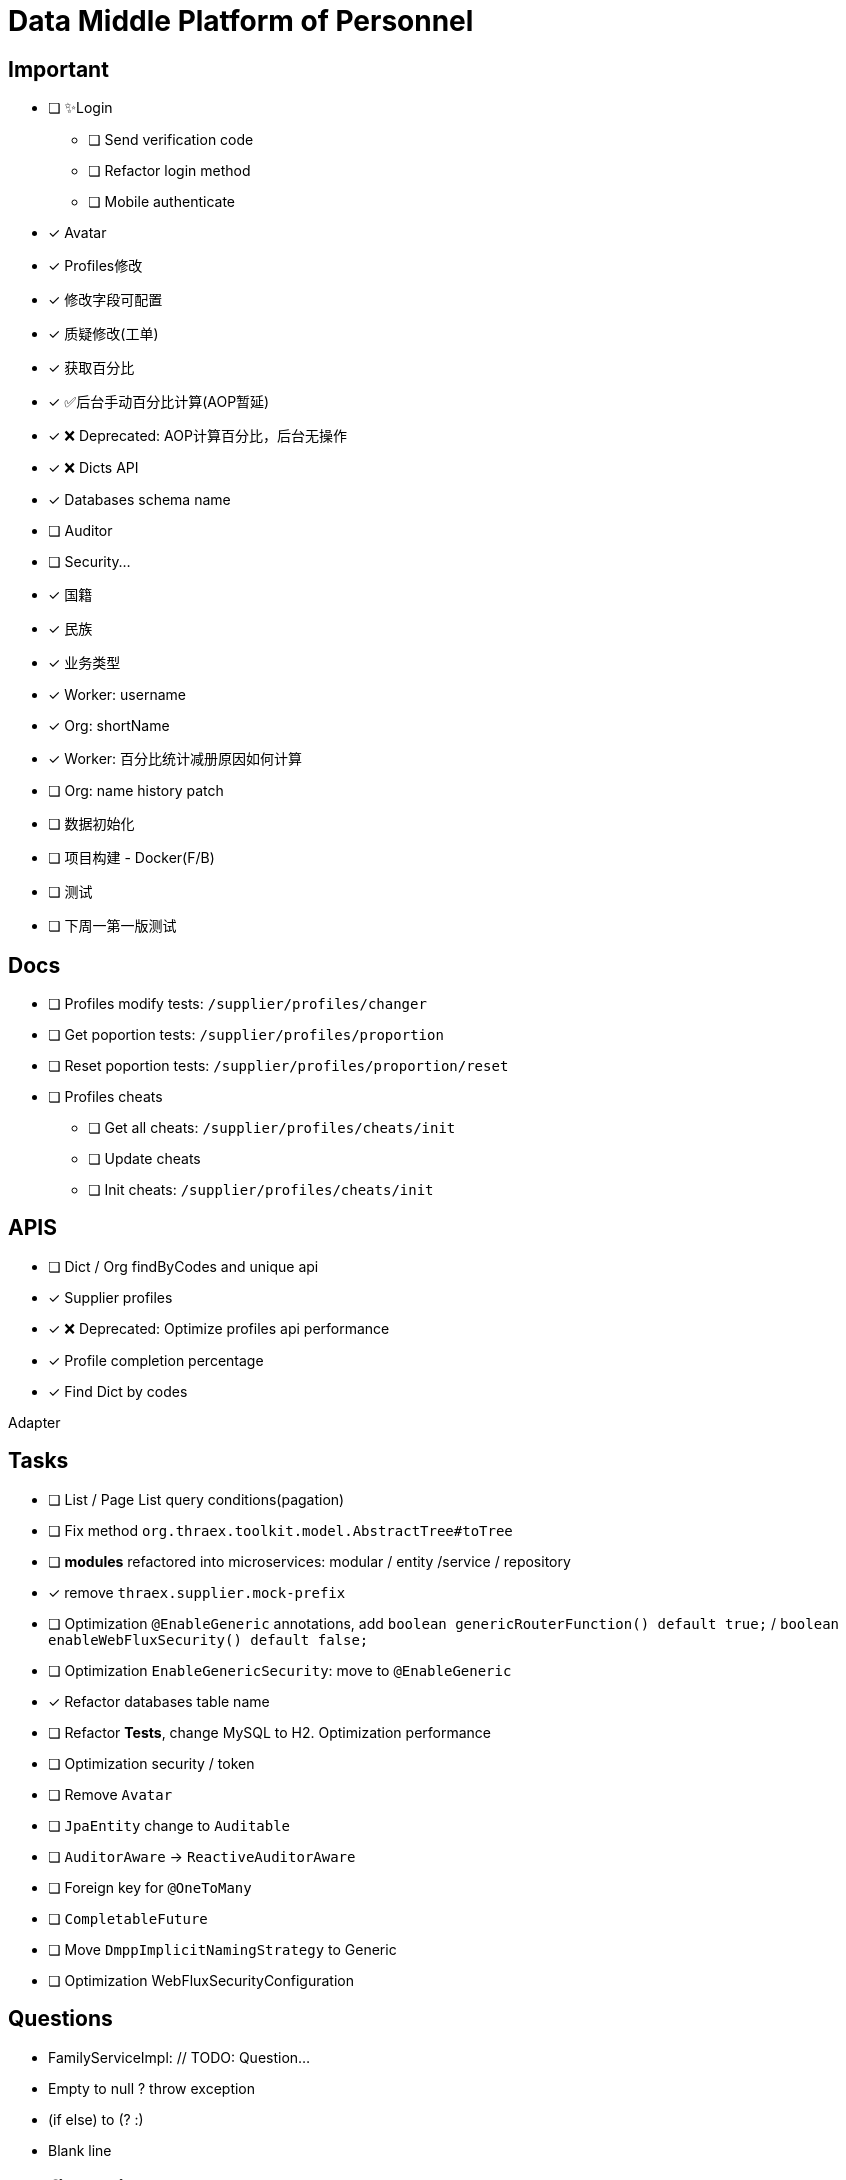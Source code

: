 :toc-title: Data Middle Platform of Personnel
// :toc: left
:toclevels: 4
:source-highlighter: rouge

= {toc-title}

== Important

- [ ] ✨Login
  * [ ] Send verification code
  * [ ] Refactor login method
  * [ ] Mobile authenticate
- [x] Avatar
- [x] Profiles修改
- [x] 修改字段可配置
- [x] 质疑修改(工单)
- [x] 获取百分比
- [x] ✅后台手动百分比计算(AOP暂延)
- [x] ❌ Deprecated: AOP计算百分比，后台无操作
- [x] ❌ Dicts API
- [x] Databases schema name
- [ ] Auditor
- [ ] Security...

- [x] 国籍
- [x] 民族
- [x] 业务类型
- [x] Worker: username
- [x] Org: shortName
- [x] Worker: 百分比统计减册原因如何计算
- [ ] Org: name history patch

- [ ] 数据初始化
- [ ] 项目构建 - Docker(F/B)
- [ ] 测试

- [ ] 下周一第一版测试

== Docs

- [ ] Profiles modify tests: `/supplier/profiles/changer`
- [ ] Get poportion tests: `/supplier/profiles/proportion`
- [ ] Reset poportion tests: `/supplier/profiles/proportion/reset`
- [ ] Profiles cheats
    * [ ] Get all cheats: `/supplier/profiles/cheats/init`
    * [ ] Update cheats
    * [ ] Init cheats: `/supplier/profiles/cheats/init`


== APIS

- [ ] Dict / Org findByCodes and unique api
- [x] Supplier profiles
- [x] ❌ Deprecated: Optimize profiles api performance
- [x] Profile completion percentage
- [x] Find Dict by codes

Adapter

== Tasks

- [ ] List / Page List query conditions(pagation)
- [ ] Fix method `org.thraex.toolkit.model.AbstractTree#toTree`
- [ ] **modules** refactored into microservices: modular / entity /service / repository
- [x] remove `thraex.supplier.mock-prefix`
- [ ] Optimization `@EnableGeneric` annotations, add `boolean genericRouterFunction() default true;` / `boolean enableWebFluxSecurity() default false;`
- [ ] Optimization `EnableGenericSecurity`: move to `@EnableGeneric`
- [x] Refactor databases table name
- [ ] Refactor **Tests**, change MySQL to H2. Optimization performance
- [ ] Optimization security / token
- [ ] Remove `Avatar`
- [ ] `JpaEntity` change to `Auditable`
- [ ] `AuditorAware` -> `ReactiveAuditorAware`
- [ ] Foreign key for `@OneToMany`
- [ ] `CompletableFuture`
- [ ] Move `DmppImplicitNamingStrategy` to Generic
- [ ] Optimization WebFluxSecurityConfiguration

## Questions

- FamilyServiceImpl: // TODO: Question...
- Empty to null ? throw exception
- (if else) to (? :)
- Blank line

## Configuration

.main application-local.yml
[,yaml]
----
spring:
  jackson:
    default-property-inclusion: always
  datasource:
    url: jdbc:mysql://localhost:3307/dmpp_pedestal?useSSL=false&characterEncoding=utf-8&serverTimezone=Asia/Shanghai
    password: hanzo
  jpa:
#    hibernate:
#      ddl-auto: create
    show-sql: true

logging:
  level:
    org.thraex: trace

thraex:
  security:
    token:
      exp: 720
#thraex:
#  security:
#    permitted:
#      - /docs/**
#      - /**
minio:
  url: http://localhost:9000
  access-key: root
  secret-key: minio-admin
  bucket: dev
  web-url: ${minio.url}/${minio.bucket}/
----

.test application-local.yml
[,yaml]
----
spring:
  jackson:
    default-property-inclusion: always
  datasource:
    url: jdbc:mysql://localhost:3307/dmpp_pedestal_docs?useSSL=false&characterEncoding=utf-8&serverTimezone=Asia/Shanghai
    password: hanzo

debug: true

minio:
  url: http://localhost:9000
  access-key: root
  secret-key: minio-admin
  bucket: dev
  web-url: ${minio.url}/${minio.bucket}/
----
